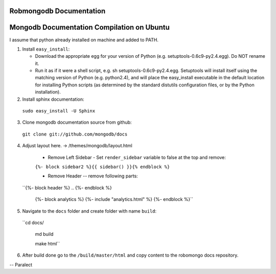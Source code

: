 =====================
Robmongodb Documentation
=====================

=====================
Mongodb Documentation Compilation on Ubuntu
=====================

I assume that python already installed on machine and added to PATH. 

1. Install ``easy_install``:

   * Download the appropriate egg for your version of Python (e.g. setuptools-0.6c9-py2.4.egg). Do NOT rename it.
   * Run it as if it were a shell script, e.g. sh setuptools-0.6c9-py2.4.egg. Setuptools will install itself using the matching version of Python (e.g. python2.4), and will place the easy_install executable in the default location for installing Python scripts (as determined by the standard distutils configuration files, or by the Python installation).

2. Install sphinx documentation:

  ``sudo easy_install -U Sphinx``

3. Clone mongodb documentation source from github:

  ``git clone git://github.com/mongodb/docs``

4. Adjust layout here. -> /themes/mongodb/layout.html

  * Remove Left Sidebar - Set ``render_sidebar`` variable to false at the top and remove:
     
  ``{%- block sidebar2 %}{{ sidebar() }}{% endblock %}``


  * Remove Header -- remove following parts:

 ``{%- block header %} .. {%- endblock %}

   {%- block analytics %}
   {%- include "analytics.html" %}
   {%- endblock %}`` 

5. Navigate to the ``docs`` folder and create folder with name ``build``:

 ``cd docs/

   md build

   make html``

6. After build done go to the ``/build/master/html`` and copy content to the robomongo docs repository.

-- Paralect